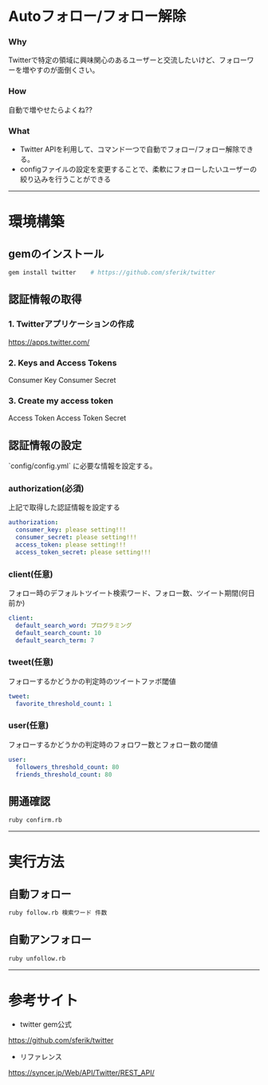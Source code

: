 * Autoフォロー/フォロー解除
*** Why
Twitterで特定の領域に興味関心のあるユーザーと交流したいけど、フォローワーを増やすのが面倒くさい。

*** How
自動で増やせたらよくね??

*** What
- Twitter APIを利用して、コマンド一つで自動でフォロー/フォロー解除できる。
- configファイルの設定を変更することで、柔軟にフォローしたいユーザーの絞り込みを行うことができる

-----

* 環境構築
** gemのインストール
#+BEGIN_SRC bash
gem install twitter    # https://github.com/sferik/twitter
#+END_SRC

** 認証情報の取得
*** 1. Twitterアプリケーションの作成
https://apps.twitter.com/

*** 2. Keys and Access Tokens
Consumer Key
Consumer Secret

*** 3. Create my access token
Access Token
Access Token Secret

** 認証情報の設定
`config/config.yml` に必要な情報を設定する。
*** authorization(必須)
上記で取得した認証情報を設定する
#+BEGIN_SRC yml
authorization:
  consumer_key: please setting!!!
  consumer_secret: please setting!!!
  access_token: please setting!!!
  access_token_secret: please setting!!!
#+END_SRC

*** client(任意)
フォロー時のデフォルトツイート検索ワード、フォロー数、ツイート期間(何日前か)
#+BEGIN_SRC yml
client:
  default_search_word: プログラミング
  default_search_count: 10
  default_search_term: 7
#+END_SRC

*** tweet(任意)
フォローするかどうかの判定時のツイートファボ閾値
#+BEGIN_SRC yml
tweet:
  favorite_threshold_count: 1
#+END_SRC

*** user(任意)
フォローするかどうかの判定時のフォロワー数とフォロー数の閾値
#+BEGIN_SRC yml
user:
  followers_threshold_count: 80
  friends_threshold_count: 80
#+END_SRC

** 開通確認
#+BEGIN_SRC bash
ruby confirm.rb
#+END_SRC

-----

* 実行方法
** 自動フォロー
#+BEGIN_SRC bash
ruby follow.rb 検索ワード 件数
#+END_SRC

** 自動アンフォロー
#+BEGIN_SRC bash
ruby unfollow.rb
#+END_SRC

-----

* 参考サイト
- twitter gem公式
https://github.com/sferik/twitter
- リファレンス
https://syncer.jp/Web/API/Twitter/REST_API/
